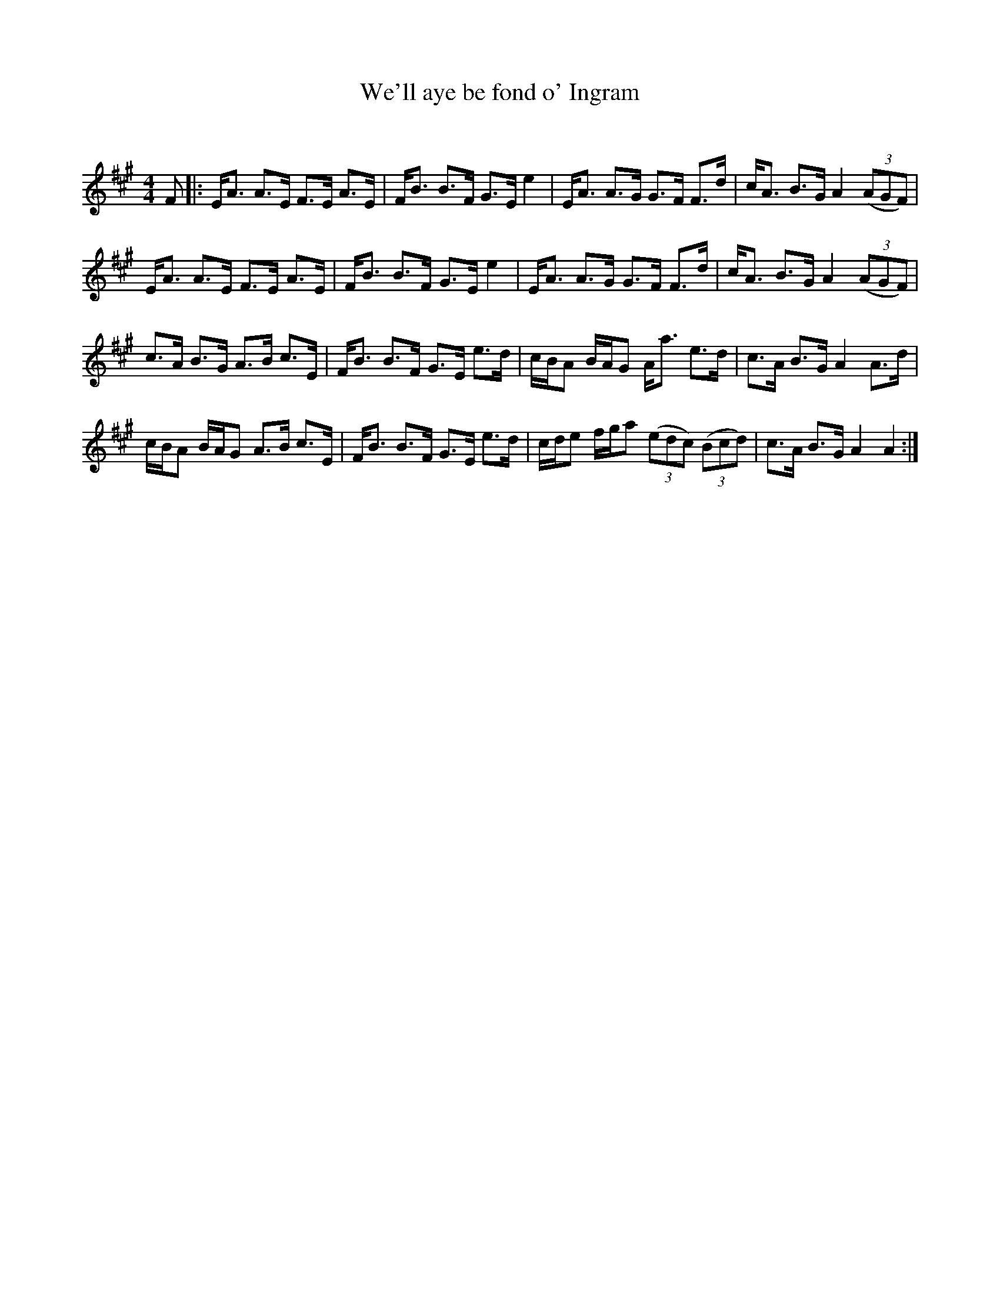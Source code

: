 X:1
T: We'll aye be fond o' Ingram
C:
R:Strathspey
Q: 128
K:A
M:4/4
L:1/16
F2|:EA3 A3E F3E A3E|FB3 B3F G3E e4|EA3 A3G G3F F3d|cA3 B3G A4 ((3A2G2F2)|
EA3 A3E F3E A3E|FB3 B3F G3E e4|EA3 A3G G3F F3d|cA3 B3G A4 ((3A2G2F2)|
c3A B3G A3B c3E|FB3 B3F G3E e3d|cBA2 BAG2 Aa3 e3d|c3A B3G A4 A3d|
cBA2 BAG2 A3B c3E|FB3 B3F G3E e3d|cde2 fga2 ((3e2d2c2) ((3B2c2d2) |c3A B3G A4 A4:|
